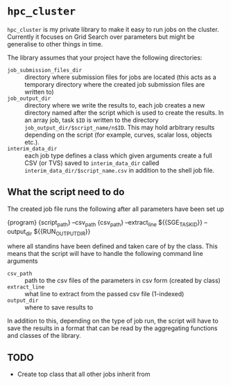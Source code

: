 * ~hpc_cluster~
~hpc_cluster~ is my private library to make it easy to run jobs on the
cluster. Currently it focuses on Grid Search over parameters but might
be generalise to other things in time.

The library assumes that your project have the following directories:
- ~job_submission_files_dir~ :: directory where submission files for
     jobs are located (this acts as a temporary directory where the
     created job submission files are written to)
- ~job_output_dir~ :: directory where we write the results to, each job
     creates a new directory named after the script which is used to
     create the results. In an array job, task ~$ID~ is written to the
     directory ~job_output_dir/$script_name/n$ID~. This may hold
     arbitrary results depending on the script (for example, curves,
     scalar loss, objects etc.).
- ~interim_data_dir~ :: each job type defines a class which given
     arguments create a full CSV (or TVS) saved to ~interim_data_dir~
     called ~interim_data_dir/$script_name.csv~ in
     addition to the shell job file.

** What the script need to do
The created job file runs the following after all parameters have been
set up
#+BEGIN_EXAMPLE sh
{program} {script_path} --csv_path {csv_path} --extract_line ${{SGE_TASK_ID}} --output_dir ${{RUN_OUTPUT_DIR}}
#+END_EXAMPLE
where all standins have been defined and taken care of by the class.
This means that the script will have to handle the following command
line arguments
- ~csv_path~ :: path to the csv files of the parameters in csv form
                (created by class)
- ~extract_line~ :: what line to extract from the passed csv file
                    (1-indexed)
- ~output_dir~ :: where to save results to

In addition to this, depending on the type of job run, the script will
have to save the results in a format that can be read by the
aggregating functions and classes of the library.

** TODO
:LOGBOOK:
- State "TODO"       from              [2020-03-03 Tue 14:12]
:END:
- Create top class that all other jobs inherit from
